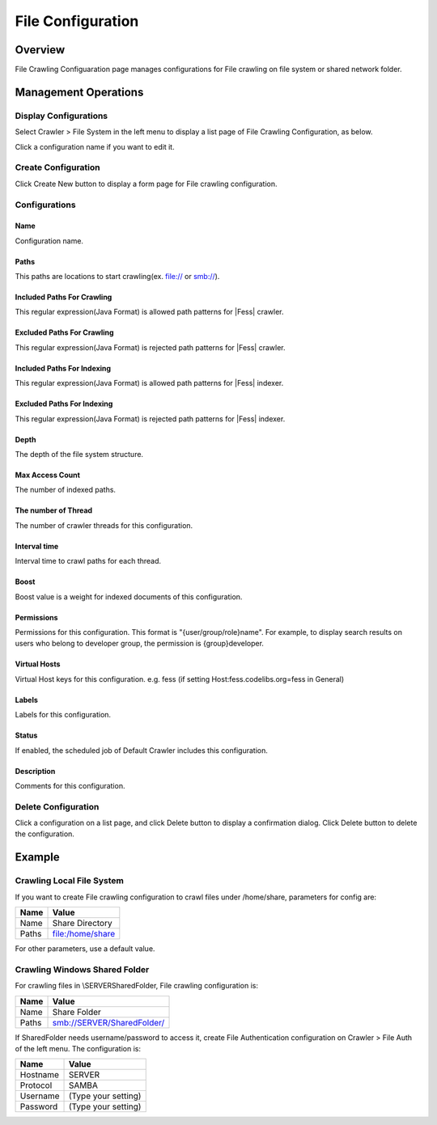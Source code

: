 ==================
File Configuration
==================

Overview
========

File Crawling Configuaration page manages configurations for File crawling on file system or shared network folder.

Management Operations
=====================

Display Configurations
----------------------

Select Crawler > File System in the left menu to display a list page of File Crawling Configuration, as below.

|image0|

Click a configuration name if you want to edit it.

Create Configuration
--------------------

Click Create New button to display a form page for File crawling configuration.

|image1|

Configurations
--------------

Name
::::

Configuration name.

Paths
:::::

This paths are locations to start crawling(ex. file:// or smb://).

Included Paths For Crawling
:::::::::::::::::::::::::::

This regular expression(Java Format) is allowed path patterns for |Fess| crawler.

Excluded Paths For Crawling
:::::::::::::::::::::::::::

This regular expression(Java Format) is rejected path patterns for |Fess| crawler.

Included Paths For Indexing
:::::::::::::::::::::::::::

This regular expression(Java Format) is allowed path patterns for |Fess| indexer.

Excluded Paths For Indexing
:::::::::::::::::::::::::::

This regular expression(Java Format) is rejected path patterns for |Fess| indexer.

Depth
:::::

The depth of the file system structure.

Max Access Count
::::::::::::::::

The number of indexed paths.

The number of Thread
::::::::::::::::::::

The number of crawler threads for this configuration.

Interval time
:::::::::::::

Interval time to crawl paths for each thread.

Boost
:::::

Boost value is a weight for indexed documents of this configuration.

Permissions
:::::::::::

Permissions for this configuration.
This format is "{user/group/role}name".
For example, to display search results on users who belong to developer group, the permission is {group}developer.

Virtual Hosts
:::::::::::::

Virtual Host keys for this configuration.
e.g. fess (if setting Host:fess.codelibs.org=fess in General)

Labels
::::::

Labels for this configuration.

Status
::::::

If enabled, the scheduled job of Default Crawler includes this configuration.

Description
:::::::::::

Comments for this configuration.

Delete Configuration
--------------------

Click a configuration on a list page, and click Delete button to display a confirmation dialog.
Click Delete button to delete the configuration.

Example
=======

Crawling Local File System
--------------------------

If you want to create File crawling configuration to crawl files under /home/share, parameters for config are:

.. tabularcolumns:: |p{4cm}|p{8cm}|
.. list-table::
   :header-rows: 1

   * - Name
     - Value
   * - Name
     - Share Directory
   * - Paths
     - file:/home/share

For other parameters, use a default value.

Crawling Windows Shared Folder
------------------------------

For crawling files in \\SERVER\SharedFolder, File crawling configuration is:

.. tabularcolumns:: |p{4cm}|p{8cm}|
.. list-table::
   :header-rows: 1

   * - Name
     - Value
   * - Name
     - Share Folder
   * - Paths
     - smb://SERVER/SharedFolder/

If SharedFolder needs username/password to access it, create File Authentication configuration on Crawler > File Auth of the left menu. The configuration is:

.. tabularcolumns:: |p{4cm}|p{8cm}|
.. list-table::
   :header-rows: 1

   * - Name
     - Value
   * - Hostname
     - SERVER
   * - Protocol
     - SAMBA
   * - Username
     - (Type your setting)
   * - Password
     - (Type your setting)



.. |image0| image:: ../../../resources/images/en/12.3/admin/fileconfig-1.png
.. |image1| image:: ../../../resources/images/en/12.3/admin/fileconfig-2.png
